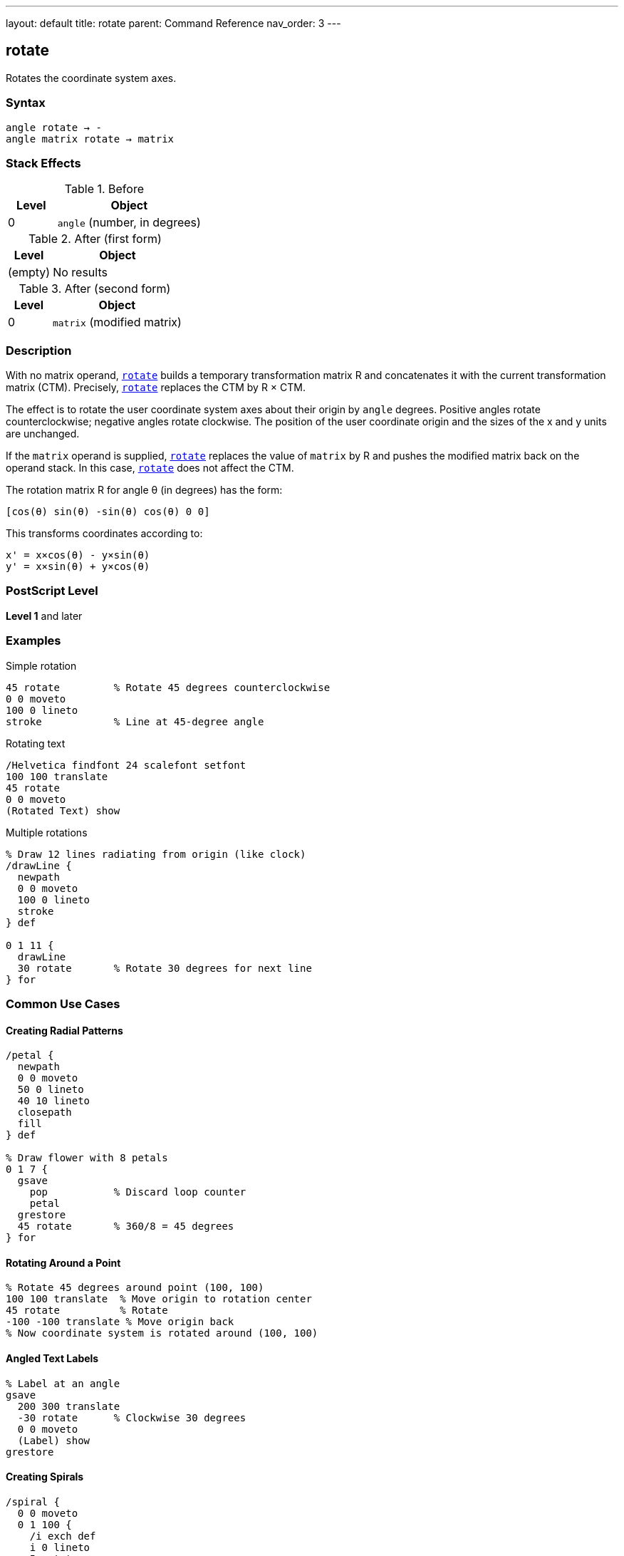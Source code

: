 ---
layout: default
title: rotate
parent: Command Reference
nav_order: 3
---

== rotate

Rotates the coordinate system axes.

=== Syntax

----
angle rotate → -
angle matrix rotate → matrix
----

=== Stack Effects

.Before
[cols="1,3"]
|===
| Level | Object

| 0
| `angle` (number, in degrees)
|===

.After (first form)
[cols="1,3"]
|===
| Level | Object

| (empty)
| No results
|===

.After (second form)
[cols="1,3"]
|===
| Level | Object

| 0
| `matrix` (modified matrix)
|===

=== Description

With no matrix operand, link:/docs/commands/references/rotate/[`rotate`] builds a temporary transformation matrix R and concatenates it with the current transformation matrix (CTM). Precisely, link:/docs/commands/references/rotate/[`rotate`] replaces the CTM by R × CTM.

The effect is to rotate the user coordinate system axes about their origin by `angle` degrees. Positive angles rotate counterclockwise; negative angles rotate clockwise. The position of the user coordinate origin and the sizes of the x and y units are unchanged.

If the `matrix` operand is supplied, link:/docs/commands/references/rotate/[`rotate`] replaces the value of `matrix` by R and pushes the modified matrix back on the operand stack. In this case, link:/docs/commands/references/rotate/[`rotate`] does not affect the CTM.

The rotation matrix R for angle θ (in degrees) has the form:

----
[cos(θ) sin(θ) -sin(θ) cos(θ) 0 0]
----

This transforms coordinates according to:

----
x' = x×cos(θ) - y×sin(θ)
y' = x×sin(θ) + y×cos(θ)
----

=== PostScript Level

*Level 1* and later

=== Examples

.Simple rotation
[source,postscript]
----
45 rotate         % Rotate 45 degrees counterclockwise
0 0 moveto
100 0 lineto
stroke            % Line at 45-degree angle
----

.Rotating text
[source,postscript]
----
/Helvetica findfont 24 scalefont setfont
100 100 translate
45 rotate
0 0 moveto
(Rotated Text) show
----

.Multiple rotations
[source,postscript]
----
% Draw 12 lines radiating from origin (like clock)
/drawLine {
  newpath
  0 0 moveto
  100 0 lineto
  stroke
} def

0 1 11 {
  drawLine
  30 rotate       % Rotate 30 degrees for next line
} for
----

=== Common Use Cases

==== Creating Radial Patterns

[source,postscript]
----
/petal {
  newpath
  0 0 moveto
  50 0 lineto
  40 10 lineto
  closepath
  fill
} def

% Draw flower with 8 petals
0 1 7 {
  gsave
    pop           % Discard loop counter
    petal
  grestore
  45 rotate       % 360/8 = 45 degrees
} for
----

==== Rotating Around a Point

[source,postscript]
----
% Rotate 45 degrees around point (100, 100)
100 100 translate  % Move origin to rotation center
45 rotate          % Rotate
-100 -100 translate % Move origin back
% Now coordinate system is rotated around (100, 100)
----

==== Angled Text Labels

[source,postscript]
----
% Label at an angle
gsave
  200 300 translate
  -30 rotate      % Clockwise 30 degrees
  0 0 moveto
  (Label) show
grestore
----

==== Creating Spirals

[source,postscript]
----
/spiral {
  0 0 moveto
  0 1 100 {
    /i exch def
    i 0 lineto
    5 rotate
    i 1 add 0 translate
  } for
  stroke
} def
----

=== Common Pitfalls

WARNING: *Rotation Center* - link:/docs/commands/references/rotate/[`rotate`] always rotates around the current origin, not around drawn content.

[source,postscript]
----
% This rotates around (0,0), not around the rectangle
100 100 translate
0 0 50 50 rectfill
45 rotate         % Rectangle stays at same position!

% To rotate rectangle around its center:
gsave
  100 100 translate  % Move to rectangle center
  45 rotate          % Rotate
  -25 -25 translate  % Offset by half size
  0 0 50 50 rectfill
grestore
----

WARNING: *Angles in Degrees* - PostScript uses degrees, not radians. Common mistake with mathematical constants.

[source,postscript]
----
% Wrong:
3.14159 rotate    % Tiny rotation (3.14 degrees)

% Right:
180 rotate        % Half circle rotation
----

WARNING: *Cumulative Rotations* - Multiple rotations accumulate.

[source,postscript]
----
45 rotate
45 rotate         % Total rotation is 90 degrees

% Use gsave/grestore to isolate:
gsave
  45 rotate
  % Draw content
grestore
% Rotation undone
----

TIP: *Clockwise vs Counterclockwise* - Remember: positive is counterclockwise, negative is clockwise.

[source,postscript]
----
90 rotate         % Quarter turn left
-90 rotate        % Quarter turn right
----

TIP: *Order Matters* - Rotation before translation is different from translation before rotation.

[source,postscript]
----
% These produce different results:
45 rotate 100 100 translate
100 100 translate 45 rotate
----

=== Error Conditions

[cols="1,3"]
|===
| Error | Condition

| [`rangecheck`]
| Resulting matrix values exceed implementation limits

| [`stackunderflow`]
| Fewer than 1 operand on stack (first form) or fewer than 2 (second form)

| [`typecheck`]
| Operand is not a number, or matrix operand is not an array
|===

=== Implementation Notes

* Angles greater than 360 or less than -360 are valid and work correctly
* Very large angles may experience precision loss due to floating-point arithmetic
* Common angles (0, 90, 180, 270, 360) may be optimized internally
* Rotation is applied during path construction, not during painting
* The sin and cos functions use the same angle interpretation

=== Matrix Mathematics

The rotation matrix for link:/docs/commands/references/rotate/[`rotate`] by angle θ is:

----
R = [cos(θ)  sin(θ)  -sin(θ)  cos(θ)  0  0]
----

Concatenating with the CTM:

----
CTM' = R × CTM
     = [cos(θ)  sin(θ)  -sin(θ)  cos(θ)  0  0] × [a  b  c  d  e  f]
     = [a×cos(θ)-c×sin(θ)  b×cos(θ)-d×sin(θ)
        a×sin(θ)+c×cos(θ)  b×sin(θ)+d×cos(θ)  e  f]
----

=== Graphics State Effects

Rotation affects:

* **Path coordinates**: Rotated around origin
* **Line width**: Direction-dependent if CTM has non-uniform scaling
* **Dash pattern**: May appear different at different angles
* **Text**: Rotated according to the transformation
* **Images**: Rotated if within transformed coordinate system

=== Special Angles

[cols="1,2,2"]
|===
| Angle | Effect | Matrix

| 0°
| No rotation
| [1 0 0 1 0 0]

| 90°
| Quarter turn left
| [0 1 -1 0 0 0]

| 180°
| Half turn
| [-1 0 0 -1 0 0]

| 270° or -90°
| Quarter turn right
| [0 -1 1 0 0 0]

| 360°
| Full circle
| [1 0 0 1 0 0]
|===

=== Performance Considerations

* Rotation is slightly more expensive than translation or scaling
* Common angles may be optimized
* Very large or very small angles don't impact performance significantly
* Combining transformations (translate, scale, rotate) into a single matrix can improve performance

=== Combining Transformations

[source,postscript]
----
% Create complex transformation
gsave
  100 100 translate  % Position
  45 rotate          % Orientation
  2 2 scale          % Size
  % Draw unit-sized content
  0 0 50 50 rectfill
grestore

% Equivalent using matrix:
matrix
100 100 translate
45 rotate
2 2 scale
concat
0 0 50 50 rectfill
----

=== See Also

* link:/docs/commands/references/translate/[`translate`] - Move origin
* link:/docs/commands/references/scale/[`scale`] - Change unit size
* link:/docs/commands/references/concat/[`concat`] - Concatenate arbitrary matrix
* link:/docs/commands/references/setmatrix/[`setmatrix`] - Replace CTM directly
* link:/docs/commands/references/currentmatrix/[`currentmatrix`] - Get current CTM
* link:/docs/commands/references/gsave/[`gsave`] - Save graphics state
* link:/docs/commands/references/grestore/[`grestore`] - Restore graphics state